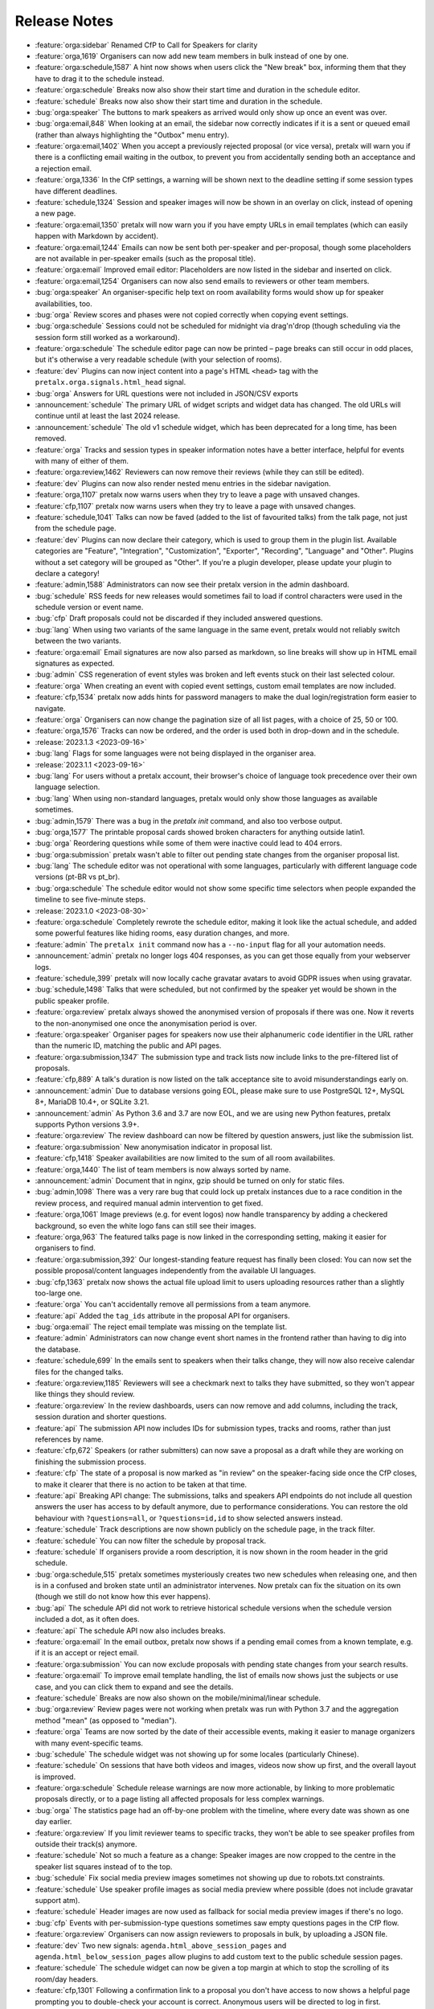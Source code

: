 .. _changelog:

Release Notes
=============

- :feature:`orga:sidebar` Renamed CfP to Call for Speakers for clarity
- :feature:`orga,1619` Organisers can now add new team members in bulk instead of one by one.
- :feature:`orga:schedule,1587` A hint now shows when users click the "New break" box, informing them that they have to drag it to the schedule instead.
- :feature:`orga:schedule` Breaks now also show their start time and duration in the schedule editor.
- :feature:`schedule` Breaks now also show their start time and duration in the schedule.
- :bug:`orga:speaker` The buttons to mark speakers as arrived would only show up once an event was over.
- :bug:`orga:email,848` When looking at an email, the sidebar now correctly indicates if it is a sent or queued email (rather than always highlighting the "Outbox" menu entry).
- :feature:`orga:email,1402` When you accept a previously rejected proposal (or vice versa), pretalx will warn you if there is a conflicting email waiting in the outbox, to prevent you from accidentally sending both an acceptance and a rejection email.
- :feature:`orga,1336` In the CfP settings, a warning will be shown next to the deadline setting if some session types have different deadlines.
- :feature:`schedule,1324` Session and speaker images will now be shown in an overlay on click, instead of opening a new page.
- :feature:`orga:email,1350` pretalx will now warn you if you have empty URLs in email templates (which can easily happen with Markdown by accident).
- :feature:`orga:email,1244` Emails can now be sent both per-speaker and per-proposal, though some placeholders are not available in per-speaker emails (such as the proposal title).
- :feature:`orga:email` Improved email editor: Placeholders are now listed in the sidebar and inserted on click.
- :feature:`orga:email,1254` Organisers can now also send emails to reviewers or other team members.
- :bug:`orga:speaker` An organiser-specific help text on room availability forms would show up for speaker availabilities, too.
- :bug:`orga` Review scores and phases were not copied correctly when copying event settings.
- :bug:`orga:schedule` Sessions could not be scheduled for midnight via drag'n'drop (though scheduling via the session form still worked as a workaround).
- :feature:`orga:schedule` The schedule editor page can now be printed – page breaks can still occur in odd places, but it's otherwise a very readable schedule (with your selection of rooms).
- :feature:`dev` Plugins can now inject content into a page's HTML ``<head>`` tag with the ``pretalx.orga.signals.html_head`` signal.
- :bug:`orga` Answers for URL questions were not included in JSON/CSV exports
- :announcement:`schedule` The primary URL of widget scripts and widget data has changed. The old URLs will continue until at least the last 2024 release.
- :announcement:`schedule` The old v1 schedule widget, which has been deprecated for a long time, has been removed.
- :feature:`orga` Tracks and session types in speaker information notes have a better interface, helpful for events with many of either of them.
- :feature:`orga:review,1462` Reviewers can now remove their reviews (while they can still be edited).
- :feature:`dev` Plugins can now also render nested menu entries in the sidebar navigation.
- :feature:`orga,1107` pretalx now warns users when they try to leave a page with unsaved changes.
- :feature:`cfp,1107` pretalx now warns users when they try to leave a page with unsaved changes.
- :feature:`schedule,1041` Talks can now be faved (added to the list of favourited talks) from the talk page, not just from the schedule page.
- :feature:`dev` Plugins can now declare their category, which is used to group them in the plugin list. Available categories are "Feature", "Integration", "Customization", "Exporter", "Recording", "Language" and "Other". Plugins without a set category will be grouped as "Other". If you're a plugin developer, please update your plugin to declare a category!
- :feature:`admin,1588` Administrators can now see their pretalx version in the admin dashboard.
- :bug:`schedule` RSS feeds for new releases would sometimes fail to load if control characters were used in the schedule version or event name.
- :bug:`cfp` Draft proposals could not be discarded if they included answered questions.
- :bug:`lang` When using two variants of the same language in the same event, pretalx would not reliably switch between the two variants.
- :feature:`orga:email` Email signatures are now also parsed as markdown, so line breaks will show up in HTML email signatures as expected.
- :bug:`admin` CSS regeneration of event styles was broken and left events stuck on their last selected colour.
- :feature:`orga` When creating an event with copied event settings, custom email templates are now included.
- :feature:`cfp,1534` pretalx now adds hints for password managers to make the dual login/registration form easier to navigate.
- :feature:`orga` Organisers can now change the pagination size of all list pages, with a choice of 25, 50 or 100.
- :feature:`orga,1576` Tracks can now be ordered, and the order is used both in drop-down and in the schedule.
- :release:`2023.1.3 <2023-09-16>`
- :bug:`lang` Flags for some languages were not being displayed in the organiser area.
- :release:`2023.1.1 <2023-09-16>`
- :bug:`lang` For users without a pretalx account, their browser's choice of language took precedence over their own language selection.
- :bug:`lang` When using non-standard languages, pretalx would only show those languages as available sometimes.
- :bug:`admin,1579` There was a bug in the `pretalx init` command, and also too verbose output.
- :bug:`orga,1577` The printable proposal cards showed broken characters for anything outside latin1.
- :bug:`orga` Reordering questions while some of them were inactive could lead to 404 errors.
- :bug:`orga:submission` pretalx wasn't able to filter out pending state changes from the organiser proposal list.
- :bug:`lang` The schedule editor was not operational with some languages, particularly with different language code versions (pt-BR vs pt_br).
- :bug:`orga:schedule` The schedule editor would not show some specific time selectors when people expanded the timeline to see five-minute steps.
- :release:`2023.1.0 <2023-08-30>`
- :feature:`orga:schedule` Completely rewrote the schedule editor, making it look like the actual schedule, and added some powerful features like hiding rooms, easy duration changes, and more.
- :feature:`admin` The ``pretalx init`` command now has a ``--no-input`` flag for all your automation needs.
- :announcement:`admin` pretalx no longer logs 404 responses, as you can get those equally from your webserver logs.
- :feature:`schedule,399` pretalx will now locally cache gravatar avatars to avoid GDPR issues when using gravatar.
- :bug:`schedule,1498` Talks that were scheduled, but not confirmed by the speaker yet would be shown in the public speaker profile.
- :feature:`orga:review` pretalx always showed the anonymised version of proposals if there was one. Now it reverts to the non-anonymised one once the anonymisation period is over.
- :feature:`orga:speaker` Organiser pages for speakers now use their alphanumeric ``code`` identifier in the URL rather than the numeric ID, matching the public and API pages.
- :feature:`orga:submission,1347` The submission type and track lists now include links to the pre-filtered list of proposals.
- :feature:`cfp,889` A talk's duration is now listed on the talk acceptance site to avoid misunderstandings early on.
- :announcement:`admin` Due to database versions going EOL, please make sure to use PostgreSQL 12+, MySQL 8+, MariaDB 10.4+, or SQLite 3.21.
- :announcement:`admin` As Python 3.6 and 3.7 are now EOL, and we are using new Python features, pretalx supports Python versions 3.9+.
- :feature:`orga:review` The review dashboard can now be filtered by question answers, just like the submission list.
- :feature:`orga:submission` New anonymisation indicator in proposal list.
- :feature:`cfp,1418` Speaker availabilities are now limited to the sum of all room availabilites.
- :feature:`orga,1440` The list of team members is now always sorted by name.
- :announcement:`admin` Document that in nginx, gzip should be turned on only for static files.
- :bug:`admin,1098` There was a very rare bug that could lock up pretalx instances due to a race condition in the review process, and required manual admin intervention to get fixed.
- :feature:`orga,1061` Image previews (e.g. for event logos) now handle transparency by adding a checkered background, so even the white logo fans can still see their images.
- :feature:`orga,963` The featured talks page is now linked in the corresponding setting, making it easier for organisers to find.
- :feature:`orga:submission,392` Our longest-standing feature request has finally been closed: You can now set the possible proposal/content languages independently from the available UI languages.
- :bug:`cfp,1363` pretalx now shows the actual file upload limit to users uploading resources rather than a slightly too-large one.
- :feature:`orga` You can't accidentally remove all permissions from a team anymore.
- :feature:`api` Added the ``tag_ids`` attribute in the proposal API for organisers.
- :bug:`orga:email` The reject email template was missing on the template list.
- :feature:`admin` Administrators can now change event short names in the frontend rather than having to dig into the database.
- :feature:`schedule,699` In the emails sent to speakers when their talks change, they will now also receive calendar files for the changed talks.
- :feature:`orga:review,1185` Reviewers will see a checkmark next to talks they have submitted, so they won't appear like things they should review.
- :feature:`orga:review` In the review dashboards, users can now remove and add columns, including the track, session duration and shorter questions.
- :feature:`api` The submission API now includes IDs for submission types, tracks and rooms, rather than just references by name.
- :feature:`cfp,672` Speakers (or rather submitters) can now save a proposal as a draft while they are working on finishing the submission process.
- :feature:`cfp` The state of a proposal is now marked as "in review" on the speaker-facing side once the CfP closes, to make it clearer that there is no action to be taken at that time.
- :feature:`api` Breaking API change: The submissions, talks and speakers API endpoints do not include all question answers the user has access to by default anymore, due to performance considerations. You can restore the old behaviour with ``?questions=all``, or ``?questions=id,id`` to show selected answers instead.
- :feature:`schedule` Track descriptions are now shown publicly on the schedule page, in the track filter.
- :feature:`schedule` You can now filter the schedule by proposal track.
- :feature:`schedule` If organisers provide a room description, it is now shown in the room header in the grid schedule.
- :bug:`orga:schedule,515` pretalx sometimes mysteriously creates two new schedules when releasing one, and then is in a confused and broken state until an administrator intervenes. Now pretalx can fix the situation on its own (though we still do not know how this ever happens).
- :bug:`api` The schedule API did not work to retrieve historical schedule versions when the schedule version included a dot, as it often does.
- :feature:`api` The schedule API now also includes breaks.
- :feature:`orga:email` In the email outbox, pretalx now shows if a pending email comes from a known template, e.g. if it is an accept or reject email.
- :feature:`orga:submission` You can now exclude proposals with pending state changes from your search results.
- :feature:`orga:email` To improve email template handling, the list of emails now shows just the subjects or use case, and you can click them to expand and see the details.
- :feature:`schedule` Breaks are now also shown on the mobile/minimal/linear schedule.
- :bug:`orga:review` Review pages were not working when pretalx was run with Python 3.7 and the aggregation method "mean" (as opposed to "median").
- :feature:`orga` Teams are now sorted by the date of their accessible events, making it easier to manage organizers with many event-specific teams.
- :bug:`schedule` The schedule widget was not showing up for some locales (particularly Chinese).
- :feature:`schedule` On sessions that have both videos and images, videos now show up first, and the overall layout is improved.
- :feature:`orga:schedule` Schedule release warnings are now more actionable, by linking to more problematic proposals directly, or to a page listing all affected proposals for less complex warnings.
- :bug:`orga` The statistics page had an off-by-one problem with the timeline, where every date was shown as one day earlier.
- :feature:`orga:review` If you limit reviewer teams to specific tracks, they won't be able to see speaker profiles from outside their track(s) anymore.
- :feature:`schedule` Not so much a feature as a change: Speaker images are now cropped to the centre in the speaker list squares instead of to the top.
- :bug:`schedule` Fix social media preview images sometimes not showing up due to robots.txt constraints.
- :feature:`schedule` Use speaker profile images as social media preview where possible (does not include gravatar support atm).
- :feature:`schedule` Header images are now used as fallback for social media preview images if there's no logo.
- :bug:`cfp` Events with per-submission-type questions sometimes saw empty questions pages in the CfP flow.
- :feature:`orga:review` Organisers can now assign reviewers to proposals in bulk, by uploading a JSON file.
- :feature:`dev` Two new signals: ``agenda.html_above_session_pages`` and ``agenda.html_below_session_pages`` allow plugins to add custom text to the public schedule session pages.
- :feature:`schedule` The schedule widget can now be given a top margin at which to stop the scrolling of its room/day headers.
- :feature:`cfp,1301` Following a confirmation link to a proposal you don't have access to now shows a helpful page prompting you to double-check your account is correct. Anonymous users will be directed to log in first.
- :feature:`orga:review` When you sort the review dashboard by number of reviews, it will now only use real reviews, not abstentions. The number of reviews including abstentions will be shown in parentheses.
- :bug:`cfp,1307` Availability times provided while confirming a proposal were not saved.
- :feature:`orga:speaker,819` You can now turn off co-speakers – organsiers can still assign additional speakers, but speakers themselves will not be asked for additional speakers.
- :announcement:`admin` Note to administrators of self-hosted instances: documentation for installation and upgrades now recommends that you use ``pip install --upgrade-strategy eager`` to make sure you get non-pinned bugfix updates.
- :feature:`api` Organisers can see speaker email addresses in embedded API paths.
- :feature:`orga:submission` Proposal attachments can be included in exports now.
- :feature:`orga:review` Organisers can configure how the review score should be displayed to reviewers: only explanation, only score, explanation first, score first.
- :feature:`orga:review` Instead of being restricted to *puny* ranges of 0-99 with one decimal place, review scores can now range up to 10,000 and have two decimal places, for all your > 9000 review scoring needs.
- :feature:`cfp` If a submission type has a duration of 0 minutes, its duration won't be shown.
- :bug:`orga:review` On the review form, mandatory fields no longer are marked as "optional".
- :bug:`orga:review` Proposal answers now appear always in the original order for reviewers.
- :feature:`schedule` If you upload an image to a session, it is now used as a preview image on social media (with a fallback to the conference logo).
- :feature:`orga:review` You can now export reviews in CSV or JSON formats, just like proposals, sessions and speakers.
- :bug:`orga` On the event dashboard, reviews of deleted proposals were included in the review count tile.
- :bug:`cfp` On new events, questions could not be limited by track (because the field was hidden, due to legacy migrations).
- :bug:`schedule` Pretalx displayed speaker profile pictures even if profile pictures were not requested in the CfP, if they existed e.g. from past events.
- :feature:`orga:submission` Markdown preview is now also available for organisers when they edit existing proposals.
- :bug:`cfp` In some situations, it was impossible to delete uploaded files in question answers.
- :feature:`cfp` If you try to upload files that are larger than the upload limit, pretalx will now warn you before you even attempt the upload.
- :feature:`orga` You can now, finally!, use SVGs as event logo and event header images.
- :bug:`orga:speaker` Reminders about unanswered questions were always sent in the event language, instead of the user's/speaker's chosen language.
- :feature:`cfp` There are new question types: You can now ask for a URL, a date, or a date and a time (and you can set allowed ranges for the latter two).
- :bug:`orga,1284` Some browsers cached hidden fields in forms extremely aggressively, so pretalx has stopped relying on them as much.
- :feature:`cfp` Organisers can now configure not just field help texts, but also field titles/labels.
- :feature:`orga` The custom CSV and JSON exports are now the new default on the export pages, since they're more useful to the average user.
- :bug:`admin,1281` Fixed a rare race condition, where on schedule release, two new WIP schedules were created, leading to persistent errors on some event pages.
- :bug:`orga:submission,1278` Deleting a proposal from its detail view would lead to a 404 page (because pretalx tried to redirect you back to the original page, which was now unavailable).
- :feature:`orga` Added a way to quickly check or uncheck all the possible export fields in the export form.
- :bug:`orga:schedule` Fixed a bug where the time travelling option in the schedule editor was unreliable.
- :bug:`orga:submission` Fixed a bug where trying to filter by answers to a multiple choice question would not work.
- :feature:`schedule,1272` Speaker and talk pages now always use the user's current locale when formatting dates.
- :feature:`orga:submission` You can now remove a pending state be re-selecting the current state of a proposal.
- :feature:`orga:email` Email placeholders now explain their use when you hover over them.
- :feature:`orga:email` New email placeholder: ``{all_reviews}`` allows you to send all review texts (though not scores!) to submitters.
- :bug:`orga:schedule,1266` pretalx only recognised overlapping scheduled talks for a speaker when they didn't start or end at the exact same time.
- :feature:`orga` The rendering speed of all backend pages has been improved.
- :feature:`orga:schedule` The performance of the schedule editor and release pages was improved for large events.
- :bug:`orga:review` The track filter was missing on the review dashboard page.
- :bug:`orga:schedule` Sometimes, breaks were shown oddly in the schedule editor, with incorrect start or end times.
- :feature:`orga` Reviewer team settings (like track assignments) are now on the same page as the general team settings, and will be shown only if the team is currently a reviewer team.
- :feature:`orga:review,619` Reviewers can now be assigned to proposals directly. Depending on your settings, reviewers can only see their assigned proposals, or will just see them highlighted.
- :feature:`schedule` Caching of schedule pages is reset the moment a new schedule version is released, so that integrations (for example with Venueless) that push notifications on new schedule releases will always see the actual new schedule.
- :feature:`orga:schedule` Schedule pages showing the WIP schedule to organsiers aren't cached anymore, so all changes show up immediately.
- :feature:`orga:speaker,1261` Automatic confirmation emails of received proposals are now also shown in the list of a user's emails, since the absence was confusing for organisers and speakers.
- :bug:`orga,1260` It was possible to change teams so that they had access to no events – neither via the explicit list, nor via the "all events" flag, which was extremely confusing.
- :bug:`orga,1259` The organiser dashboard included deleted proposals in the count on the event overview.
- :bug:`orga` Some tables were not responsive on mobile devices, particularly in the organiser area.
- :feature:`orga:review,1184` Review forms can now be sent with ctrl+enter for a smoother review workflow.
- :bug:`orga:review,1253` Review scores were not copied when choosing a previous event to copy to a new event.
- :bug:`orga:email,1258` The talk start time, when rendered in email templates, was always in UTC instead of local time.
- :bug:`orga:email,1257` The email editor started to require all languages to be filled in, instead of at least one language. This was unintended, the previous behaviour has been restored.
- :feature:`orga:schedule,766` When you change an event's timezone, all talks will now be moved to appear at the same *local* time.
- :bug:`orga:schedule,1248` It was possible to set a talk's end time before its start time.
- :bug:`schedule,1247` In some cases, individual talk iCalendar files could be empty.
- :bug:`orga:email,1244` Removed incorrect link to email editor from speaker pages.
- :announcement:`admin` With the new ``move_event`` command, you can move events to the current day (default) or any other date, like this: ``move_event --event <event_name> --date 2021-12-26``
- :release:`2.3.1 <2021-12-26>`
- :bug:`orga:schedule,1243` Fix bug in setting proposal start times.
- :feature:`orga:submission` The new pending state feature is now available in custom JSON and CSV exports.
- :release:`2.3.0 <2021-12-24>`
- :feature:`orga:submission,667` Thanks to the new "pending state" feature, organisers and reviewers can mark proposals as accepted/rejected without letting speakers see the decision yet.
- :feature:`api,1232` You can filter submissions by multiple states in the API now.
- :announcement:`admin` When updating, please take care to update your plugins, as some interfaces have changed. Plugin authors, please refer to PR 1230 to see changed settings access.
- :feature:`orga:review` Tags are now shown in the reviewer dashboard and can be filtered for.
- :feature:`schedule` Pretalx now remembers the timezone you've selected on the schedule page across reloads.
- :feature:`orga:schedule` The schedule editor now polls changes, so if somebody else changes the schedule while you're editing it, you will see the changes soon afterwards.
- :feature:`orga:schedule` Pretalx will now highlight overlapping sessions on the schedule editor, and will also warn you before you release a new schedule if sessions overlap in the same room.
- :bug:`orga:schedule` When you clicked a talk in the schedule editor, it would open in a new window, but also stay in dragging mode in the editor page.
- :bug:`orga:email` Fixed an issue when rendering individual session times in emails.
- :feature:`schedule` Schedules have better scroll behaviour on very wide and very narrow displays.
- :feature:`admin` Media files are now excluded from crawlers via robots.txt.
- :bug:`orga:review` Fixed a bug where abstaining during the review process wasn't possible while review scores were mandatory.
- :feature:`cfp` If you run a multi-lingual event, you don't have to request the content locale in your CfP anymore.
- :feature:`lang` pretalx now comes with new translations, in Arabic, Spanish, and Brazilian Portuguese!
- :feature:`orga:email` Email signatures now look a lot better in HTML emails
- :feature:`schedule,1171` Organisers can now disable audience feedback.
- :feature:`schedule,1163` You can now link to specific days on the schedule again, as with our old schedule. The link is generated when you click the tabs leading to specific days.
- :feature:`dev` Plugin languages can now be either globally available or only for active events – plugin developers, please adjust your plugins!
- :feature:`cfp` Organisers can now disable the optional inclusion of gravatar images.
- :feature:`schedule` If you attach ``?lang=en`` to a request, pretalx will serve the page in the requested language (if active in the current event).
- :bug:`orga,1157` When adding a new organisers to a team, email suggestions from known users didn't work.
- :bug:`orga:submission,1157` When adding a new speaker to a proposal, pretalx would suggest organiser accounts rather than speaker accounts.
- :feature:`orga:email,412` pretalx finally supports sending of emails based on templates, with a full template placeholder system. Hello, {name}!
- :feature:`orga:email,715` Email filters are now subtractive instead of additive, giving you more fine-grained control about your bulk emails.
- :bug:`orga:email,1150` pretalx now doesn't allow you to test your custom SMTP settings until you have actually configured them.
- :feature:`orga:review,976` Improved the tagging interface to be still useful with a large number of tags.
- :feature:`orga:schedule,933` You can now change a session's room and time in the session form, allowing for minute-level accuracy instead of our usual 5-minute intervals.
- :feature:`dev` Plugins can now perform actions on every schedule release (for example, to trigger an update in external consumers to avoid polling).
- :feature:`schedule` On session detail pages, the event timezone is now noted next to the time.
- :feature:`orga:schedule` As a reminder, the event timezone will be shown at the top of the schedule editor page.
- :feature:`orga:review` Anonymisation for reviewers can now be switched on on a team level, overriding the general event settings.
- :feature:`orga` Plugin selection is now available for all organisers, not just administrators.
- :bug:`schedule` Session detail pages didn't use the full width of the page.
- :feature:`dev` There is a new plugin hook that allows you to perform actions when a new schedule is released.
- :release:`2.2.0 <2021-08-15>`
- :feature:`schedule` To improve performance, the NoJS schedule is now located on a separate page.
- :feature:`dev,1143` On self-hosted pretalx instances, you can now configure pretalx to include additional CSP headers, especially of interest for plugin developers.
- :bug:`api` In the submission API view, the end time of a slot was sometimes empty.
- :feature:`orga` If you use custom domains, pretalx will automatically redirect the domain to the most recent event that uses this domain. This also means that you can configure multiple events with the same custom domain!
- :feature:`orga:review,656` You can now choose if you want to compare the median of review scores or the average/mean.
- :feature:`orga,313` Organisers can now create custom proposal and speaker exports (as either CSV or JSON), including any data they need.
- :announcement:`admin` If you use PostgreSQL, please make sure to be on at least PostgreSQL 10.
- :feature:`admin` pretalx will no longer send emails to localhost addresses, as those are used for deleted users. Please get in touch if this is a problem for you.
- :feature:`cfp,1069` You can freeze a question after a certain date, prohibiting users from changing their answers after the deadline.
- :feature:`cfp,1069` You can now attach deadlines to questions, making them optional before the deadline and mandatory afterwards.
- :feature:`api` With the ``anon`` query parameter, you can request anonymised proposal data from the API, even when you have permission to see the full data.
- :bug:`cfp` In the CfP editor, when a step description was only given in a language that wasn't currently active, you couldn't change it any longer.
- :bug:`orga:email,1111` pretalx would send multiple emails for proposals with multiple speakers.
- :bug:`orga:review` Not all existing review scores were recalculated when review score weights were changed during a review phase.
- :feature:`schedule,1082` Event header images are now scaled down to a height of 150px.
- :bug:`orga:email,1093` pretalx sometimes over-reported the number of emails generated when bulk-sending emails.
- :feature:`orga:submission,1092` You can now get a list of proposals or speakers that are still missing the answer to a given question.
- :bug:`schedule` The display of external videos in pretalx was broken due to a security header being set too strictly.
- :feature:`schedule` pretalx has better rendering for multi-line code blocks (``\`\`\```) in markdown elements and supports code highlighting.
- :bug:`cfp` When your default submission type had a deadline prior to the event-wide deadline, the CfP form wouldn't accept new proposals past the earlier deadline.
- :bug:`orga:schedule,1087` pretalx would sometimes show unnecessary warnings in the talk editor when talks were scheduled across day breaks.
- :feature:`orga:review` You can mark review score categories as independent. They won't be part of the total calculation, and instead show up as their own column in the review dashboard.
- :feature:`orga:speaker` You can now search speakers by specific given answers, as you could already search proposals and sessions.
- :bug:`api` The API would return errors in some edge cases when used by unauthenticated users.
- :bug:`orga:submission` When you created a session as organiser, you could choose a content language that was not supposed to be available in the active event.
- :bug:`schedule` Sessions without speakers were displayed weirdly in the "featured sessions" page.
- :feature:`api` Tags are now exposed in the API.
- :feature:`orga:submission,1047` The review statistics timeline chart now includes the total submitted proposals to the given date, in addition to the proposals submitted on the given date.
- :bug:`orga:review,1049` Reviewers without further permissions could not create tags, even when they had the necessary permissions.
- :feature:`schedule,1036` The talk feedback page is now available once a talk has started, not once it is over.
- :bug:`cfp,1023` If you used links to pre-fill parts of the CfP form, you sometimes couldn't get part the first page.
- :bug:`schedule` The display of large talk images was off, extending them too far to the right.
- :feature:`cfp` The availability widget now shows day names in your locale instead of always using English.
- :feature:`orga:email` To prevent emails getting recorded as spam, the custom sender address is now only used when you are using a custom email server. You can still set the reply-to address.
- :feature:`admin` If you run pretalx with ``--no-pretalx-information``, it will not print the pretalx information header.
- :feature:`cfp` pretalx will resize uploaded images down to 1920x1080 (by default).
- :feature:`cfp` pretalx now removes EXIF metadata from all uploaded images.
- :feature:`dev` The event activation signal can now return a string to be shown as success message.
- :bug:`schedule` The HTML export did not work with the new schedule page.
- :feature:`orga:email` In addition to sending either all emails or a single email, organisers can now also send only the currently selected emails. This is particularly helpful with an email provider (*cough* google) who starts rejecting emails when bulk-sending, halfway through your sending process.
- :bug:`orga:schedule` A bug led to the first schedule release of every event being empty, sometimes, since all talks were treated as unconfirmed.
- :bug:`orga:review` Improved review interface so that long or complex scores don't break the interface when *editing* an existing review.
- :feature:`orga:review` In the review dashboard, you can now filter the list of proposals by how many reviews they have.
- :feature:`orga,1048` Added a password reset link to the page where you accept invitations to organiser teams.
- :bug:`orga:submission,1049` The tag creation page is now hidden for users who don't have permission to create tags.
- :feature:`orga:speaker` Speaker information will now be copied when cloning an event.
- :feature:`orga:speaker` Speaker information can now be created for specific tracks or proposal types.
- :feature:`admin` You can now use the ``--silent`` flag with the ``regenerate_css`` command to reduce build verbosity.
- :feature:`orga:schedule,735` You can now filter talks by track and type in the schedule editor.
- :feature:`orga:schedule` Room availabilities are now more fine-grained, you can set them on a 15-minute basis instead of 30-minutes as before.
- :bug:`orga` The statistics page didn't work for events with just a single submission type.
- :release:`2.1.1 <2021-01-16>`
- :release:`2.1.0 <2021-01-16>`
- :bug:`admin,1046` pretalx shipped an incorrect override settings file that broke email sending.
- :bug:`orga:submission` pretalx would sometimes throw an error when you tried to create a proposal as an organiser without giving the speaker a name.
- :feature:`schedule` The pretalx schedule now always shows the event timezone (and allows users to switch to their local timezone, if it's different).
- :feature:`orga:schedule,738` When organisers create a proposal or session in the backend, they can now schedule it directly on the creation page, instead of having to set the proposal to "accepted" and then move it in the interactive schedule editor.
- :release:`2.0.0 <2020-12-24>`
- :feature:`orga:review` Reviewers can now tag reviews while reviewing, and later filter for those tags.
- :announcement:`orga:review` The essentially unused override score feature has been removed.
- :feature:`orga:review` Reviewers can now be asked to rate a proposal in several categories, with a total score calculated automatically.
- :announcement:`schedule` Pretalx has a new schedule, with a new widget. The old widget is deprecated and will be removed in the next release. Please migrate all of your widgets to the new widget code. You can generate it in your event's settings.
- :announcement:`admin` Remember to check your access logs before upgrading to v2.1 to warn users about failing widgets.
- :feature:`api` There are two new API endpoints, ``/questions/`` and ``/answers/``, that incientally are our first writable API endpoints. The API docs have been updated.
- :feature:`admin` Email error reporting (sent to instance administrators) now includes a short explanation and a link to the pretalx issue tracker.
- :feature:`api` If a speaker has selected to show their gravatar, it is now also exposed in the API in the avatar field.
- :feature:`orga:email` When you send out reminders about unanswered questions, you can now target specific questions, or tracks, or submission types.
- :feature:`cfp` pretalx now limits file uploads to 10MB.
- :feature:`orga:schedule,979` In the schedule editor, you can now search for talks by speaker name.
- :feature:`orga` pretalx now shows the complete history of logged changes to organisers.
- :feature:`admin` pretalx will no longer make alarmist noises about missing migrations.
- :feature:`orga:submission,882` You can now filter the submission list by specific question answers.
- :feature:`orga:review` In addition to anonymising proposals, you can now also anonymise reviewers towards other reviewers.
- :feature:`orga:review` Questions that are visible to reviewers now also show up on the review page, to avoid having to switch to the full submission view in the review process.
- :bug:`api,928` Reviewers had access to question answers that were not explicitly visible to reviewers by way of the API.
- :bug:`orga:review,923` In some settings combinations, reviewers were unable to change or even see their own reviews after submitting them.
- :feature:`orga,907` pretalx now prevents you from creating multiple tracks or submission types with the same name.
- :bug:`orga,951` The link to the team settings on the review settings page was incorrect.
- :bug:`lang,945` Internationalised strings were not always shown as such in the API, sometimes they were instead returned as plain strings.
- :feature:`lang,947` In all exporters, you can now select the export language with the ``?lang=`` query parameter. If you don't supply the parameter, pretalx will continue to guess your locale as before. If you provide the parameter without a value, the default event locale will be used.
- :feature:`schedule,934` Instead of being unsorted as before, the list of talks on the schedule page is now sorted alphabetically.
- :bug:`api,936` The submission API returned a duration in formatted time, like "00:30", but the API documentation claimed it was a number of minutes. pretalx now returns the number of minutes as promised.
- :feature:`cfp,915` Tracks now have a description attached to them which is shown to the user in the CfP, if specified. This can be used to further explain an otherwise very short track name.
- :feature:`admin` Redirects to an event domain now include CORS headers to permit access from any client, to make pretalx integration in other websites easier.
- :feature:`orga` If you go to a login page while you are logged in (e.g. because it was still open in another tab), you are now redirected instead of being prompted to log in.
- :feature:`dev` Exporters can now supply the CORS header they want to send. All exporters provided by pretalx directly now allow access from all origins by default.
- :feature:`cfp` Questions can now be limited by submission type.
- :feature:`orga:schedule,772` Organisers can now leave a public comment when they release a new schedule. It will be visible in the changelog and the schedule RSS feed.
- :feature:`admin,830` Administrators can now configure static and media files to be under different URLs than ``static`` and ``media``.
- :bug:`orga:email` Using custom mail servers worked, but testing the connection in the settings page showed an error (incorrectly).
- :feature:`dev` Plugin developers can now add content to the HTML head area with the new ``pretalx.cfp.signals.html_head`` signal.
- :feature:`orga:schedule` If you move your event dates, the schedule is moved too, and you can send notifications to your speakers by releasing a new schedule version.
- :bug:`orga:review` Firefox has a bug in their form caching. If you reviewed a submission, clicked "Save and next", then *went back and reloaded the page*, Firefox would incorrectly fill your review form with the choice *one point worse* than your original selection. If you then chose "Save and next" again, this value would be saved.
- :feature:`dev` The test event creation command now allows you to specify the event slug. This allows you to generate multiple test events in various event stages.
- :bug:`dev` A bug in our permission checks made pretalx unable to run on Windows.
- :feature:`orga:email` Schedule notifications for speakers are now properly connected to the speaker accounts, instead of just referencing them by email addresses.
- :feature:`orga` Now, event organisers can activate and deactivate plugins for their events. Previously this was restricted to administrators.
- :announcement:`dev` If you have a plugin that listens to the ``footer_link`` signal, please change it so that it returns a list of dictionaries instead of a single dictionary. The dictionary-only return value is deprecated and support will be removed in a future pretalx version.
- :feature:`dev` The new signal ``pretalx.common.signals.activitylog_display`` allows plugins to change how entries in the pretalx activity log are displayed.
- :feature:`dev` The new signal ``pretalx.orga.signals.event_copy_data`` allows plugins to transfer data from one event to the next at event creation time.
- :feature:`cfp` The help text for questions can now be 800 characters long instead of 200.
- :bug:`admin` Under specific circumstances, the ``django_sessions`` table could bloat a lot. This is fixed with the next release and the table will shrink over time as long as you regularly run the ``clearsessions`` command.
- :feature:`orga:speaker,855` The filtered list of speakers in the organiser area now contains only people with confirmed *or accepted* talks, and is also better at showing the filter currently applied.
- :feature:`orga:review` Organisers can now anonymise submission content for reviewers, if they choose to do anonymised reviews. They can redact or edit any part of the submission for the reviewers' view of it to remove identifying information.
- :bug:`cfp` It wasn't possible to hide a submission type unless accessed with an access token. (Or, well, it was possible, but the possibility was hidden.)
- :feature:`orga,880` The submission statistics now ignore deleted submissions.
- :announcement:`admin` This version of pretalx has higher database version requirements. We now support PostgreSQL 9.6+, MariaDB 10.1+, MySQL 5.6+, and SQLite 3.8.3+.
- :bug:`cfp,877` The frontend markdown preview would not render all line breaks as line breaks (only two line breaks in a row), but the server rendered version did.
- :feature:`orga,873` If you create a new event and copy an old event's configuration, pretalx will now also copy tracks and questions.
- :feature:`schedule` Organisers can now choose how to display their schedule. Currently, the only two options are the previous grid display, or a list with talks and times.
- :feature:`api` In the API, the event list is now sorted so that the oldest event comes last, not first as it was before.
- :feature:`lang` If your event has only a single language configured, pretalx won't show the language flag in the input fields anymore.
- :announcement:`lang` To make translation contributions more accessible, you can now improve translations (or add new ones!) at `translate.pretalx.com <https://translate.pretalx.com>`_
- :feature:`lang` pretalx now comes with an updated French translation, and a brand new Chinese community translation!
- :bug:`orga:email,863` If incorrect variables were used in the schedule update email template, pretalx did not catch this mistake ahead of time, and instead just refused to release a new schedule.
- :feature:`-` A lot of minor UI improvements, a re-work of the colours and fonts in use, as well as improvements of mobile and responsive pages.
- :feature:`orga:review` Review scores are now consistently shown as numbers, and the text representation/meaning of those numbers is shown on hover.
- :feature:`orga:review` Reviewers can now see both their own score and the median score in the review dashboard.
- :feature:`orga:submission` People without edit or delete permissions are not shown the edit or delete buttons on submissions anymore.
- :bug:`orga` When updating the settings for an event with a custom domain, pretalx would mistakenly show an error message that this domain was already in use for another event.
- :release:`1.1.2 <2020-01-10>`
- :bug:`cfp` If a CfP requested the submitters' availability at submission time, only logged-in users could successfully finish the submission workflow.
- :release:`1.1.1 <2020-01-10>`
- :bug:`admin,844` The 1.1.0 release was only installable via git (either by way of pip URLs or a full checkout), not by pip on its own.
- :bug:`orga:submission` The list of all submission feedback given in a single event was only usable for people with administrator permissions.
- :bug:`cfp` Not all CfP form help text parts were translated.
- :release:`1.1.0 <2019-12-21>`
- :feature:`admin` pretalx now comes with an update check, which will notify you when new pretalx or plugin versions are available. This check sends anonymous data to the pretalx.com server, which is run by the pretalx developer. The data consist of a random but stable ID, the number of total and public events, and the version of pretalx and all installed plugins. No identifying information will be retained, and there is a visible and persistent opt-out warning until acknowledged by an administrator.
- :bug:`admin` One broken task among the periodically executed task would prevent others from being executed.
- :bug:`schedule,828` Deleted talks could still be shown with their previous title and speaker. Now they are always replaced with a box saying "[deleted]" with no further information.
- :bug:`orga:schedule,816` Reducing the slot count of a submission where all slots had been scheduled would not remove spare slots.
- :feature:`dev` Plugins can now add content to the top of the user profile pages and the user-private submission lists.
- :feature:`admin,841` File attachments generated from user data are now generated to be in safe ASCII range, to avoid trouble with Unicode-sensitive gunicorn versions.
- :feature:`orga:submission,794` There is now a page that shows all feedback by attendees for any talk in the conference.
- :feature:`orga:email,432` Organisers can now send emails to all speakers who have not uploaded slides/files for their talk yet.
- :feature:`admin` pretalx now has pretty error pages for CSRF fails and 400 errors. Test error pages are located at ``/400``, ``/403``, ``/404``, ``/500``, and ``/403/csrf``.
- :feature:`orga:submission,792` There is now a CSV export for answered questions.
- :feature:`cfp,814` Questions of the type "choose one from a list" are now shown as a list of radio input options instead of a single drop-down, if there are three or less options to choose from.
- :feature:`dev` Plugins can now implement the ``uninstalled`` method to perform actions when a user deactivates them for an event.
- :announcement:`admin` We documented the implicit requirement that the filesystem pretalx accesses should work with non-ASCII file names. Please check the installation documentation if you want to make sure this is the case for you.
- :feature:`orga:submission` The submission type list and the track list now list the numbers of submissions per entry.
- :feature:`orga:review,638` You can now determine if the answers to talk questions should be visible to reviewers. This allows you to ask personal questions of your submitters, even when you are running an anonymous review process.
- :feature:`orga,648` pretalx now comes with a CfP editor that allows you to change the headline, text, and help texts on each of the CfP step pages.
- :feature:`api,760` Speakers can now see and reset their API token in their profile page.
- :announcement:`dev` We have added a couple of pages to the pretalx wiki on GitHub, most importantly a list of events using pretalx, and a list of available plugins. The wiki is world-writable, so please add to it if you have an event or plugin that hasn't been mentioned yet!
- :feature:`orga:schedule,277` The static HTML export will now be triggered when talk or speaker data is changed (as long as it's also generated on schedule release). To protect against high server load, it will still run at most once every hour.
- :feature:`schedule` To reduce scroll wheel abrasions, pretalx schedules are now tabbed with one tab per event day.
- :feature:`schedule,242` pretalx has learned what breaks are. Organisers can create those in the schedule editor, and they will be shown in an appropriately muted way in the schedule.
- :feature:`cfp,324` Organisers can create access tokens that allow users to submit after the CfP deadline, or that give access to hidden tracks or submission types.
- :feature:`dev` pretalx has the new management command ``create_test_event``, which creates a demo event in a stage of your choice (``cfp``, ``review``, ``schedule`` or ``over``). All user accounts are created with ``@example.org`` email addresses.
- :feature:`schedule` If you want to display your schedule on your own homepage, pretalx now offers you a schedule widget. You can generate the code for the widget in your organiser settings.
- :feature:`dev` If pretalx encounters an error it can't recover from, the error page now shows a link to a partially filled GitHub issue.
- :bug:`cfp` pretalx would show an error when users were asked to select their submission's track during the CfP workflow.
- :release:`1.0.4 <2019-10-15>`
- :bug:`schedule` In feedback pages for talks that contained multiple speakers, the email addresses of those speakers were shown next to their names.
- :feature:`orga` Allow users to add an imprint URL that will be shown at the bottom of every public event page.
- :bug:`schedule` On the sneak peek preview page, markdown wasn't rendered correctly to HTML.
- :feature:`dev` If pretalx is running in development mode, its favicon will be red.
- :feature:`dev` Plugin authors will now have access to all configuration sections starting with ``[plugin:*]``, to ease the integration of system level settings.
- :feature:`api,787` Provide the file uploads a speaker added to their submission via the ``/talks`` and ``/submissions`` API endpoint.
- :feature:`cfp` Show speakers how many feedback notes have been left (if any) in their personal submission list view.
- :feature:`schedule` Answers to boolean questions are not displayed as "yes", "no", and "maybe" in public display, instead of "true" or "false".
- :bug:`orga:schedule,775` When a speaker withdrew their already-accepted talk, the talk slot was not removed from the schedule editor. It did work when setting the state via the organiser interface.
- :bug:`api,774` The API endpoint for events always returned a 404 on the detail view, even when event was visible in the list view.
- :feature:`api` Speaker and talk detail pages now contain links to their respective API detail pages as alternate links.
- :feature:`schedule` The main schedule page now returns a 303 See Also redirect if accessed with JSON or XML accept headers.
- :bug:`api,773` In the ``/talks`` and ``/submissions`` endpoints, speaker biographies were not exposed. They were available in the ``/speakers`` endpoint as expected, so if you cannot currently upgrade, please be advised to use that endpoint.
- :feature:`cfp` Organisers can now disable/remove the profile picture input field if they don't want any speaker pictures at all.
- :feature:`orga` The event creation assistant now suggests more sensible event slugs.
- :feature:`cfp` The time(s), date(s) and location(s) of scheduled talks were added to the private speaker pages of those talks, making it easier for speakers to find out when and where their talk is taking place.
- :feature:`api` The API is now also available as an HTML browsable API. Filters and searches should be working as well as just browsing around.
- :feature:`api` The events API endpoint now comes with a field exposing links to the schedule page, and the login page, among other things.
- :bug:`api,754` Reviews could be returned multiple times in the reviews API endpoint (though the total count returned was correct).
- :feature:`cfp,742` Organisers can now set a minimum or maximum length for submission titles.
- :feature:`schedule,743` If no schedule has been published but a sneak peek is available, the schedule page now redirects to the sneak peek page.
- :feature:`cfp` The pretalx markdown display now supports markdown tables.
- :feature:`orga:schedule` Due to the powerful and hard-to-specify nature of the schedule HTML import, the frontend facing schedule XML import has been removed. Administrators can still import schedule files with the ``import_schedule`` command.
- :release:`1.0.3 <2019-06-27>`
- :bug:`schedule,730` The talk page of talks with multiple slots did not work and threw an error instead.
- :bug:`orga:schedule,729` The “unscheduled talks” column in the schedule editor could overlap with the room columns on events with many rooms.
- :bug:`orga,728` The “Invite reviewers” link on the main event dashboard led to an incorrect page.
- :feature:`api,732` Speaker availability is now included in the API for organisers.
- :feature:`orga:email,475` Organisers can now regenerate the accept/reject emails from the review dashboard context menu.
- :announcement:`admin` To keep in line with our new database scoping, if you access the pretalx shell, you are now advised to use the ``shell_scoped`` command instead of the ``shell`` command, and call it with the flags for your event, like ``--event__slug=my-event`` (or an ``--override`` flag to access all events).
- :feature:`cfp,731` Users can now see (and potentially edit) their submission's submission type.
- :bug:`orga` Some custom domains could not be set via the frontend.
- :feature:`schedule` Organisers can now also see unconfirmed talks in their preview of the public schedule page. The unconfirmed talks are clearly marked to avoid confusion.
- :release:`1.0.2 <2019-06-07>`
- :bug:`orga:email` Organisers were able to see all emails sent to a user in their events, instead of only emails sent for the currently active event. This is a data leak. You can find more information `on our blog <https://pretalx.com/p/news/incident-report-data-leak-in-pretalx-10/>`_.
- :feature:`admin` We now add a hash to all uploaded file names to avoid collisions.
- :release:`1.0.1 <2019-06-03>`
- :bug:`cfp,719` In the submission process, file upload questions would not be saved correctly.
- :bug:`orga:schedule,713` The sneak peek toggle in the submission list did not actually work due to a changed URL.
- :bug:`admin,718` Regular installation from PyPI was broken due to an incorrect file reference.
- :release:`1.0.0 <2019-06-02>`
- :feature:`cfp,427` Organisers can now permit users to submit (and change) their own talk duration length.
- :feature:`cfp,700` Submitters can now choose to withdraw their talk even if it was accepted. When an accepted talk is withdrawn, the organisers will receive a notification email.
- :feature:`schedule` When using a command line client to access a schedule page, pretalx will now output ASCII tables or lists, depending on the format parameter.
- :feature:`cfp,402` Fields with markdown support now come with a preview next to the input field (if JavaScript is enabled).
- :feature:`orga:email,669` Emails can now also be sent grouped by submission track or submission type.
- :announcement:`admin` You can now install ``pretalx[redis]`` if you use pretalx with a redis server for better caching and/or asynchronous task runners.
- :announcement:`admin` Our documentation now lists the tasks a pretalx instance should run periodically, namely ``runperiodic`` about once every five minutes, and ``clearsessions`` about once a month.
- :feature:`admin` Administrators can now see a dashboard with relevant settings and current information, including documentation links.
- :bug:`api,689` In the (undocumented) review API, reviews of deleted submissions were shown, even though those submissions were not available anymore via the frontend.
- :bug:`orga:email,688` pretalx was inconsistent in its usage of email senders and Reply-To. Now, if there is a sender address configured, the Reply-To is not explicitly set. pretalx falls back to the instance-global sender if there is no event sender address. A Reply-To setting is available if the organisers wish to provide a separate address there.
- :feature:`api,682` The submission endpoint now provides a ``created`` field to organiser users.
- :feature:`orga,326` During event creation, pretalx provides more critical feedback, such as asking if the event is supposed to take place in the past, or suggesting good slugs.
- :feature:`orga,393` As an alternative to file uploads, organisers can now also provide their custom CSS directly as text.
- :feature:`orga:review,360` Within the review dashboard, organisers can now accept and reject multiple submissions at the same time.
- :feature:`orga:review,656` Instead of by average, review scores are now shown aggregated by the median.
- :bug:`orga:email,655` Mails to submissions with titles near the length cap (of 200 characters) could not be created, since with the added "[event]" prefix the mail subject was too long to be saved.
- :feature:`orga` Question pages now feature visual statistics where appropriate.
- :feature:`orga:submission` There now is a page for submission statistics.
- :feature:`cfp,628` Fill CfP form with track and submission type if they are available in the query string.
- :announcement:`admin` pretalx is now able to run with Python 3.7 even when using Celery.
- :feature:`orga:review,598` Via the new review phase settings, speakers can be allowed to modify their submissions while they are being reviewed.
- :feature:`schedule,641` At the undocumented URL `/<event>/speaker/by-id/123/` there is now a redirect to the canonical speaker URL `/<event>/speaker/CODE/` to work around export format restrictions.
- :bug:`cfp,565` When using the back button to return to the previous step in the submission workflow, the data from the current step had to be filled in to use the button, but was not saved. Now it will be saved, and the progress bar on top can be used for lossy (but quick) navigation to the previous step.
- :bug:`orga:email,645` The rendering of the full submission content in the acknowledgement mail (upon submission) looked weird in HTML, due to missing line breaks.
- :bug:`cfp,646` On slow network connections, the login step of the CfP submission loaded in a sub-optimal way, leaving users with a seemingly finished page but without the login/registration form. As a consequence, all page loads (but especially that one) were optimised.
- :bug:`cfp,642` Having only one submission type in the event showed a drop-down with submission types from ALL events, instead of hiding the submission type input completely as intended.
- :feature:`orga:submission,609` Organisers can now filter submissions and reviews by track.
- :feature:`api,634` The API now provides internal notes by speakers and organisers to requesting users with adequate permissions.
- :feature:`orga` Organiser can now provide a header image instead of a header colour and pattern for their events.
- :feature:`orga:schedule,640` Instead of having to scroll with the mouse wheel or arrow keys when dragging a talk in the schedule editor, you can now just drag the talk to the upper or lower edge of the window instead.
- :feature:`orga:email` In pretalx, emails the organisers send out are now connected with user accounts if the address matches anybody, allowing organisers and speakers to see which emails were sent to a speaker. This serves both as a help for organisers and speakers, in case emails get lost, email addresses are inaccessible, or any other issues occur.
- :feature:`schedule,637` pretalx will now display the schedule wider the more rooms are present, starting at four rooms and reaching maximum browser width for six rooms, to make schedules look less cramped and more readable.
- :feature:`cfp,620` Speakers can't invite other speakers any longer after the CfP is over.
- :announcement:`admin,606` Our documentation now explains which parts of pretalx to back up.
- :feature:`orga:schedule,486` In the schedule editor, the room names and the current date are now fixed to the top when scrolling down.
- :bug:`api,618` Fix a bug where some fields in the schedule XML export were rendered without their timezone offset (only day definitions, not the talk times).
- :feature:`orga:submission,532` Add a field for notes of the organisers for their own use which is not visible to the public and the speakers.
- :feature:`orga:review` Reviewers are now shown a progress bar when going through submissions.
- :feature:`schedule,570` Submissions can now be scheduled multiple times, e.g. if a workshop will be held twice.
- :bug:`orga:schedule` Changing the order of rooms made the schedule break.
- :feature:`orga:review,433` Organisers can now view all reviews, except for their own submissions.
- :feature:`orga,589` Before setting a new custom domain for an event, pretalx now checks if the domain has any DNS records.
- :bug:`cfp` A dependency of ours introduced an XSS vulnerability, which organisers could use to execute JavaScript during the CfP workflow of speakers via question texts. We have added a fix against this behaviour, and submitted a report including a patch to the upstream library. To prevent issues like this one in the future, we've moved all remaining JavaScript sources to files, and set the according CSP header, so that execution of inline JavaScript will be disabled.
- :feature:`cfp,364` Speakers can now invite a co-speaker while in the submission process.
- :feature:`schedule,62` Exporters can now opt in to show a QR code to their location. The XML and iCal exporters show a QR code linking their location by default.
- :feature:`orga:schedule,477` If you only noticed after releasing your schedule that you wanted to changes something in your speaker notifications, you can now generate those emails again from the schedule editor actions menu.
- :bug:`orga:email,479` When telling speakers about their scheduled or rescheduled slots, a hidden mail template was used instead of the actual template visible to the organiser.
- :feature:`cfp,563` For later reference, the full submission is included in the confirmation mail sent to the speaker.
- :bug:`orga:speaker,571` When adding a submission as organiser, pretalx did not validate the speaker email address and then tried to send them an email regardless of its validity.
- :feature:`schedule,403` Organisers can now choose question answers by speakers to be published on the talk/speaker pages. This setting cannot be changed on once the question has been answered, to make sure that speakers are informed about this.
- :feature:`orga:review` Reviewer teams can now be restricted to one or multiple tracks. Reviewers will only see submissions and reviews from these tracks.
- :feature:`orga` Teams settings are now located exclusively at the organiser level. The navigation entry in the event sidebar will take you there directly.
- :feature:`cfp,523` If you use tracks, you can now choose to make questions available only to submissions on certain tracks.
- :feature:`orga:speaker,459` The speaker page in the organiser backend now has a direct link to send an email to that speaker.
- :feature:`orga:review,457` You can now order submissions by the number of reviews they have received on the review page.
- :feature:`orga:email,566` The Reply-To field now permits multiple email addresses.
- :bug:`orga,579` When organisers changed the event time frame, already submitted availabilities would have to be changed upon new submission.
- :feature:`cfp,577` You can now decide if text lengths should be counted in words or in characters when restricting how long they should be.
- :bug:`orga:schedule,587` pretalx did not automatically update a talk's duration when it was changed via the submission type or directly. It was only changed when you moved the talk in the schedule editor.
- :bug:`cfp,594` pretalx did not display speaker availabilities during submission, even when they were required, breaking submission workflows.
- :feature:`orga:review,346` Due to the generous sponsorship of JuliaCon, pretalx is now capable of blind reviews, i.e. making sure that reviewers cannot see speaker names.
- :feature:`orga` The organiser area has now additional, event specific login pages (at ``/orga/event/<slug>/login/``) which redirect by default to the event dashboard, and appear with the colour and logo of the event in question.
- :feature:`orga:review` The review settings have moved from the CfP page to their own settings page.
- :feature:`orga` You can now decide to add the ``robots=noindex`` meta tag to prevent bots from crawling your event pages.
- :feature:`dev` Plugin developers can now use the ``is_available`` hook to decide if their plugin should be shown on a per-event basis.
- :bug:`orga:speaker` Speaker without an avatar and with gravatar disabled had a broken avatar-image in the speaker's view in the organiser backend.
- :bug:`schedule` The visual representation of a speaker's avatar is now consistent across all image-sizes and bio-texts.
- :bug:`cfp,583` When signing up with an email address with upper case letters included, pretalx only allowed to log in with a lower-cased email address.
- :bug:`orga:speaker,572` People who had only deleted submissions in an event were still shown in the submitter list, which was unexpected and was since fixed.
- :feature:`lang` If only one conference language is available, pretalx doesn't as speakers to choose it from a drop-down, as this behaviour is rather silly.
- :announcement:`admin` pretalx doesn't run ``regenerate_css`` on startup automatically any longer. This reduces startup times. If for any reason an event does not look as it should, you can fix it by running ``python -m pretalx regenerate_css``. You will also need to execute this command on updates from now on.
- :feature:`orga:schedule` You can now decide if you want to notify speakers about their changed talks when releasing a new schedule.
- :announcement:`admin` To help make other pretalx installations more secure, we've updated our proposed nginx configuration to include an attachment header for all files under /media, to prevent user uploaded data to be delivered directly to other users. If you host a pretalx instance, please make use of this option.
- :feature:`orga` Since SVG files are nearly impossible to sanitise, pretalx has given up trying, and will no longer accept SVG files as image uploads.
- :bug:`schedule` The iCal export for speakers who had both scheduled and not-yet-scheduled talks was broken.
- :feature:`orga:speaker,559` Organisers can download a list of speakers as a CSV file.
- :announcement:`admin` A couple of URLs now end in a trailing slash where they did not before – you will be automatically redirected, so you don't have to worry about it unless you integrate pretalx somewhere without following redirects.
- :feature:`schedule` You can set the URL of your static HTML export, if you're using one, and it will be used when generating absolute URLs, e.g. in exports or emails.
- :release:`0.9.0 <2018-12-21>`
- :feature:`-` pretalx can now group talks in tracks. Each talk can be assigned a track (either by the submitter, or by the organiser). Tracks will be displayed in configurable colours in the public schedule. The feature is entirely optional, and you can continue using pretalx without tracks without any problem.
- :feature:`-` We tuned pretalx performance to be faster when showing the schedules of large conferences with several hundreds of talks.
- :feature:`538` The sneak peek view will only feature talks that have been accepted.
- :feature:`440` Organisers can now follow an RSS feed to see new submissions – you'll have to provide your authentication token in the RSS request header to authenticate.
- :feature:`-` You can now set the default pretalx system wide time zone and locale (defaulting to ``UTC`` and English).
- :bug:`544` Organisers could see the titles of speaker information notes of all events, not just the currently active one (they could not see the details or edit them).
- :feature:`504` The schedule page is now better printable.
- :bug:`-` A `bug <https://github.com/celery/celery/issues/4878>` in celery could make running pretalx with asynchronous workers impossible. We've pinned an earlier celery version that doesn't show this problem.
- :announcement:`-` A new pretalx plugin adds media.ccc.de as a recording provider – this plugin replaces the previously inbuilt capacity of pretalx to provide recording iframes. (This functionality was never directly exposed and only accessible via the pretalx shell. It is now deprecated and will be removed in a later version.)
- :feature:`-` Plugins can now provide recording iframes (via the new ``register_recording_provider`` signal and other helpers).
- :feature:`-` The new ``nav_event_settings`` plugin signal allows plugins to integrate their own settings pages next to the pretalx core pages.
- :feature:`-` pretalx now presents a colour picker for your event primary colour, including a hint on colour suitability.
- :feature:`-` The new `/api/me` endpoint shows name, email address, locale, and timezone of the logged in user.
- :feature:`-` The ``nav_event`` plugin signal has changed to expect a list instead of a dictionary response. The dictionary response will be supported for one more version, and raises a deprecation warning.
- :feature:`-` The API now provides a ``/rooms`` endpoint.
- :feature:`530` The API now provides a ``/reviews`` endpoint.
- :bug:`529` When trying to review their own submission, a user would see a 404 not found error instead of an explanation that this was a forbidden action.
- :bug:`-` The password reset form told users if they had already tried to reset their password in the last 24 hours. While this is helpful, it also allows user discovery via password reset. Instead, the user now sees a more generic message.
- :feature:`-` While filling out the submission form wizard, submitters see a top bar telling them where they are in the submission process.
- :bug:`-` The event dashboard showed a wrong countdown towards the CfP end while the CfP end was between three and one day away.
- :feature:`-` The new event drop-down helps you find your event, even if you have access to many events.
- :bug:`-` The organiser login page did not strip white-space from login credentials.
- :bug:`524` Review settings contained the setting "Force data entry" twice, referring to the score and text, respectively.
- :bug:`522` If a speaker did not check a mandatory checkbox, they could not submit the form (as intended), but could see no feedback explaining the issue.
- :feature:`-` The ``rebuild`` command now comes with a lot more build output for ease of debugging. You can disable the build output with the new ``--silent/-s`` flag.
- :feature:`476` Administrators can now delete both events and organisers.
- :feature:`493` Speaker email addresses are now available via the API for users with access permissions.
- :bug:`515` Under rare circumstances, the pretalx database could reach a state pretalx couldn't cope with due to duplicate schedule versions.
- :feature:`512` You can now configure if speakers should provide their availability during talk submission.
- :announcement:`admin` Due to an updated Django version, pretalx has dropped support for PostgreSQL 9.3 and MySQL 5.5.
- :release:`0.8.0 <2018-09-23>`
- :bug:`-` When a user removed a submission containing an answered choice question, pretalx removed the selected answer option, too.
- :bug:`501` When a speaker held more than two talks, their related talks did not show up.
- :bug:`505` Custom CSS may now also include media queries.
- :bug:`500` Display of times could be off in the static HTML export.
- :announcement:`-` The URLs for schedule exports have changed from /my-event/schedule/export?exporter=exporter-name to /my-event/schedule/export/exporter-name – if you have hard-coded links to schedule exporters, please update them accordingly.
- :feature:`213` A human-readable time until the CfP closes now shows up next to the end time.
- :bug:`503` Not all current TLDs did end up included as URLs when processing markdown input to build links.
- :bug:`-` The schedule import in the organiser backend never worked (while the manage command for administrators did work).
- :feature:`454` As an organiser, it's now possible to send an email to all reviewers in the Compose Mail section.
- :feature:`492` In exports, HTTP ETags are now supported to allow for more aggressive caching on clients.
- :bug:`-` If a review question was mandatory while submission questions were active, they would block the submission process.
- :feature:`-` Organisers can now also reset the password for the speakers they have access to.
- :bug:`488` The HTML export contained media files (not other content) from all conferences on an instance, instead of the exported conference.
- :feature:`-` Present a public list of talks and a list of speakers.
- :bug:`478` The behaviour of pressing enter in multi-step forms was not intuitive in some places.
- :feature:`-` The submission list now includes a graph of submissions over time.
- :feature:`-` You can now see the sneak peek / is_featured flag in the submissions and talk API endpoints.
- :feature:`-` You can now use your authentication token to access all pages you have access to, as you already could for the API. This makes integration of exports much easier.
- :announcement:`admin` All manage commands available in pretalx are now included in the documentation.
- :feature:`240` When using paper cards to build a schedule, each card comes with a QR code link to a quick scheduling form for that submission.
- :feature:`-` You can now see warnings and what the public changelog will look like before releasing a new schedule.
- :feature:`214` The schedule editor shows warnings on scheduling conflicts, including live feedback on where you can schedule a talk.
- :feature:`474` The review dashboard now features the same search and filter options as the submission list.
- :bug:`473` Following the revamp of team permissions, override votes were missing from the settings. We re-introduced the settings, and improved the general handling of override votes.
- :announcement:`admin` pretalx now doesn't support usernames any longer – as all users had to have email addresses already, you will now have to provide an email address to log in. This may confuse users – as an administrator, you can look up users' email addresses if they don't remember them, or change them, if necessary.
- :bug:`-` You could make questions inactive, but not delete them.
- :feature:`408` You can now add length restrictions to abstracts, descriptions, speaker biographies, and all text-based questions.
- :feature:`-` When linking to a talk on social media, those pages will show the talk image.
- :feature:`-` French translation
- :feature:`-` The event logo shows up larger and up to the full width of the document below. Please check that your event still looks as intended after upgrading.
- :feature:`149` Allow to order rooms manually.
- :feature:`149` Allow to order questions manually.
- :feature:`dev` We now have tests to make sure all config options and plugin hooks are part of our documentation.
- :feature:`-` Instead of setting a flag somewhere, pretalx now has an explicit "go live" button. Plugins can listen to the corresponding signal (please refer to the plugin documentation for further information).
- :bug:`463` Don't show a 404 error if a reviewer tries to review their own submission, but show an error message instead.
- :feature:`-` For organisers, the submission/talk API endpoints now contain the question answers given by the speakers.
- :feature:`-` Schedules now contain a search bar to filter talks by title or speaker.
- :feature:`-` Schedules now feature a sidebar navigation to jump directly to a selected day.
- :feature:`-` Allow organisers to configure which of the default CfP fields to request and require. Please check your settings after updating, as the migration is not guaranteed to work as expected.
- :feature:`-` Prevent organisers from adding a non-localhost mail server without transport level security to make sure our Privacy Policy holds true.
- :feature:`415` Allow organisers to trigger a password reset for team members.
- :bug:`451` Don't crash during ``pretalx init`` if no conference organiser slug is present.
- :release:`0.7.1 <2018-06-19>`
- :bug:`-` The new read-only links for submissions received the same secret token when migrating the database. pretalx leaked no data, as this made using the read-only links impossible. When upgrading to the next release, all read-only link addresses will be reset.
- :bug:`-` A one-character-oversight led to issues with the new navigation search with certain user permissions.
- :release:`0.7.0 <2018-06-19>`
- :feature:`430` To maintain compatibility with frab XML exports, the schedule XML export now contains a ``<url>`` tag.
- :bug:`-` When trying to register a user with a nick that already existed in a different capitalisation, pretalx failed to show a clear error message.
- :feature:`128` An event's schedule is now available even if the browser has no internet connection, provided it has opened the schedule before.
- :announcement:`admin` Provide better upgrade documentation for administrators.
- :announcement:`-` Add clever release notes.
- :bug:`443` (UI) The button colours when changing submission states were not intuitive.
- :feature:`-` You can now configure the configuration file with the ``PRETALX_CONFIG_FILE`` environment variable.
- :feature:`-` Some more context sensitive dashboard tiles include for example a countdown to the CfP end.
- :feature:`-` A navigation search allows you to go directly to a range of useful pages.
- :bug:`444` If two organisers set a submission to 'accepted' at the same time, two acceptance emails would show up in the outbox.
- :bug:`-` Removing a speaker from a submission could be impossible if their nick contained special characters.
- :feature:`-` Submitters can share a submission via a read-only link.
- :feature:`-` Organisers can configure a list of talks as "sneak peek" before they release the first schedule.
- :bug:`446` If an event had a custom domain configured, absolute URLs would still use the instance's default domain.
- :bug:`441` The "Mark speaker arrived" button is now visible during and slightly before the event, but not during other times.
- :bug:`-` The API always showed the speaker biography as empty.
- :bug:`-` When accessing a confirmation link unauthenticated, a 404 page was visible instead of a login page.
- :feature:`-` The API now exports links to submission images and speaker avatars.
- :bug:`-` HTML exports failed if a speaker had cancelled their talk.
- :bug:`-` Sometimes, empty HTML reports showed up with all talks missing.
- :release:`0.6.1 <2018-05-15>`
- :bug:`-` The "Copy to draft" button was missing when viewing a sent email.
- :bug:`431` Accepted, but unconfirmed talks showed up as "Other talks" on the public schedule once the speaker had confirmed one talk.
- :release:`0.6.0 <2018-05-06>`
- :feature:`-` New plugin hook: ``pretalx.submission.signals.submission_state_change`` will trigger on any state change by a submission.
- :feature:`-` The frab compatible XML now uses UUIDs, and includes an XML comment with a pretalx version string.
- :feature:`-` pretalx has a better general look and feel and colour scheme.
- :feature:`-` Organisers can make more changes to speaker profiles and submissions to ease event administration.
- :feature:`-` pretalx now has a concept of organisers and teams.
- :feature:`-` To avoid running into issues when uploading custom CSS, and ensuring smooth operations, custom colours and CSS is not used in the organiser area anymore.
- :feature:`-` You can now send mails from templates and use shortcuts from submissions to send mails to specific speakers.
- :feature:`-` Since different events have different needs, organisers can now choose if speakers have to provide submission abstracts, descriptions, and speaker biographies during the CfP.
- :bug:`375` Speakers could see their submission in the organiser backend, but could access no information they did not put there themselves.
- :bug:`-` The API showed talks to organisers if no schedule was present yet. It did not show the information to unauthorised users.
- :bug:`-` There was no possibility to reset a user's API token.
- :bug:`-` If an organiser changed a speaker's email address, they could assign an address already in use in the pretalx instance, resulting in buggy behaviour all around.
- :release:`0.5.0 <2018-03-07>`
- :feature:`-` pretalx now features a Plugin API, allowing to install custom plugins. Plugins can add their own exporters, and hook into plugin hooks. You can enable or disable plugins per event. You can find the plugin developer documentation: https://docs.pretalx.org/en/latest/developer/plugins/index.html
- :feature:`340` Organisers can now decide if reviewers should have to submit a score or a text with their review.
- :feature:`93` Organisers can provide room-based information for speakers, and send it automatically in the emails about talk scheduling.
- :feature:`318` The list of submissions is now better searchable.
- :feature:`294` Speakers can now upload an image that will show up next to their talk information.
- :feature:`-` Reviewers can now also answer custom questions during their review, with all capabilities that speaker questions have.
- :feature:`352` There are now optional review deadlines, preventing users from adding, modifying or removing reviews after a certain date.
- :feature:`-` Individual directories for logs, media, and static files can now take their values from environment variables.
- :feature:`348` Organisers can now show information snippets to submitters, or speakers.
- :feature:`-` Allow to filter question statistics by speaker status.
- :bug:`344` In the dashboard, reviewers would see an incorrect link to add new reviewers.
- :bug:`341` The "save" button was missing on the mail settings page.
- :bug:`333` Users could not see (instead not change) their submissions after CfP end, until they were either rejected or accepted.
- :bug:`-` In the <title> tag, the event showed up twice, once properly and once in a technical representation.
- :bug:`-` Documentation fix: The environment variable for database passwords is ``PRETALX_DB_PASS``, not ``PRETALX_DB_PASSWORD``.
- :bug:`-` Unconfirmed talks showed up as empty boxes in the schedule editor.
- :bug:`-` Upgrading the privileges of an existing user did not result in an email, since it required no new account.
- :bug:`300` The Docker setup was non-functional. The documentation includes a notice of limited support.
- :bug:`-` The organiser view now always uses the event timezone.
- :release:`0.4.1 <2018-02-05>`
- :bug:`335` CfP was not editable due to missing "Save" button.
- :bug:`336` Organisers couldn't add new questions.
- :release:`0.4.0 <2018-02-04>`
- :feature:`-` A page in the organiser area lists and links all possible data exports in one export page.
- :feature:`322` You may now import XML files to release a new schedule.
- :feature:`292` We added a new team management interface to manage all team members and permissions in one place.
- :feature:`-` The new `init` command for project setup adds the initial user, but in time it should ask for basic configuration, too.
- :feature:`-` The `rebuild` command now supports a `--clear` flag to remove all static assets before rebuilding them.
- :feature:`-` You can choose a pattern for the header hero strip in your event colour.
- :feature:`320` You can now choose different deadlines per submission type, overriding the default deadline.
- :feature:`325` All forms are instantly editable if you have edit permissions, and disabled otherwise. No more need to click "Edit"!
- :bug:`-` The schedule export could change project settings, requiring pretalx restart to reset the settings. Turning "Generate HTML export on schedule release" off was a workaround for this bug.
- :bug:`259` When running pretalx as (in-application) superuser, permission issues could arise. pretalx now warns and offers to migrate the account to an administrator account.
- :bug:`-` Frontend password validation was non-functional, and never displayed interactive password statistics. This was a display issue.
- :bug:`327` We removed the unused `max_duration` property of submission types.
- :bug:`329` Users always saw the default submission type instead of their chosen one.
- :release:`0.3.1 <2018-01-18>`
- :bug:`-` Make 404 errors more helpful.
- :bug:`-` Re-introduce support for the documented ``PRETALX_DATA_DIR`` environment variable.
- :bug:`-` Leaving an optional choice question empty resulted in a server error.
- :release:`0.3.0 <2018-01-17>`
- :feature:`243` Organisers can mark speakers as "arrived".
- :feature:`67` Visitors can download an iCal file containing all talks of a single speaker.
- :feature:`-` We have a new API for speakers.
- :feature:`-` The speaker biography is now visible in submissions in the API endpoint.
- :bug:`-` Non-superusers could not access the email sending form.
- :bug:`-` More than one event stage could be visible as active.
- :bug:`-` If a user without active log-in looked at entered submissions, they triggered a server error instead of a 404.
- :bug:`-` If notifications about new submissions were active, pretalx sent the mails to the submitter instead of the organiser.
- :release:`0.2.2 <2017-12-11>`
- :bug:`-` Reviewers could not view speaker pages.
- :bug:`-` Inviting somebody twice did not issue a second invitation object.
- :bug:`-` Somebody who was reviewer first could not join the organiser team.
- :release:`0.2.1 <2017-12-06>`
- :feature:`122` All HTML contains better meta tags, which leads to better display in social media.
- :bug:`289` Organisers could not delete inactive questions (making them active first worked as a workaround).
- :bug:`288` Organisers could not delete choice questions as long as they still had answer options.
- :bug:`-` Review team invitations sometimes failed, resulting in useless invitation objects.
- :bug:`-` Clicking the "Save & next" button when reviewing could result in an internal error, without any data loss.
- :bug:`-` Organisers could not remove reviewers from teams.
- :bug:`-` Absolute URLs always included 'localhost' as their host.
- :bug:`-` When adding a submission in the organiser backend with an organiser user as speaker, the organiser user did not receive a speaker profile.
- :release:`0.2.0 <2017-12-01>`
- :bug:`-` The default value for email SSL usage is now ``False``, permitting the default configuration of ``localhost:25`` to work on more machines out of the box.
- :feature:`159` E-mails are now sent with a multipart/HTML version, featuring the mail's text in a box, styled with the event's primary colour.
- :feature:`126` You can now choose to hide the public schedule (including talk pages and speaker pages, but excluding feedback pages and the schedule XML export)
- :feature:`215` pretalx validates mail template placeholders, and prevents organisers from saving templates including invalid placeholders.
- :feature:`208` You can now ask questions that take an uploaded file as an answer.
- :feature:`209` Speakers can now upload files which will be visible on their talk page.
- :feature:`210`, :feature:`195` The review interface has been rewritten to include fewer pages with more information relevant to the user, dependent on event stages and their role in the event.
- :feature:`38` pretalx can now run with celery (an asynchronous task scheduler) for long running tasks and tasks like email sending. The new config section is part of our documentation.
- :feature:`-` The new ``rebuild`` command will recompile all static assets.
- :feature:`207` Question answers now receive a nice evaluation, aggregating all given answers.
- :feature:`233` Organisers can mark questions as 'answers contain personal data'. When users delete their accounts, they also delete answers of these questions.
- :feature:`78` We moved to a new permission system that allows for more flexible roles. Please report any bugs that may relate to incorrect permissions.
- :feature:`171` You can now configure a custom domain to use with your event, in case you have an event specific domain for each of your events.
- :feature:`156` You can assign "override votes" to reviewers, which function like vetoes (both positive and negative), on an individual basis.
- :feature:`-` The new read-only REST API supports resources for events and submissions.
- :bug:`304` pretalx crashed with incorrect invite keys, now it shows a 404 page.
- :bug:`-` When building absolute URLs for exports, emails, and RSS feeds, pretalx used 'localhost' instead of the actual configured URL.
- :bug:`-` If a user was both an organiser member and a reviewer, they could encounter access rights issues.
- :bug:`-` When removing the custom event colour, and then adding it again, caching issues could occur.
- :bug:`-` Inactive questions (questions not visible to speakers) were not editable.
- :bug:`-` In some places, gravatar images of the visiting user were visible instead of the speaker.
- :bug:`-` The event stage display could show conflicting phases as active.
- :bug:`287` The default submission type was not, in fact, suggested by default.
- :release:`0.1.0 <2017-11-01>`
